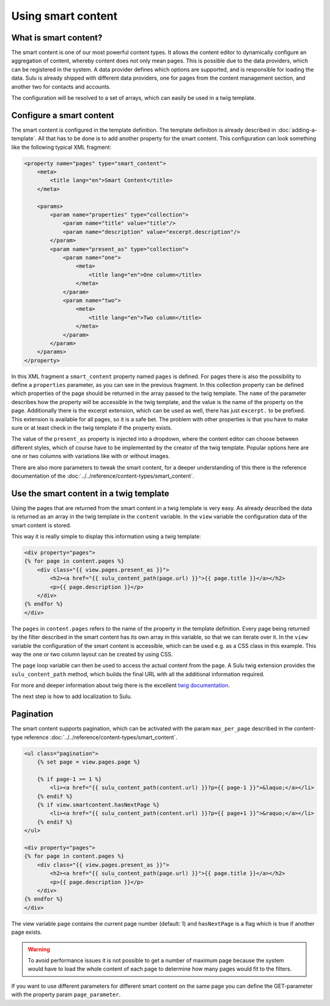 Using smart content
===================

What is smart content?
----------------------

The smart content is one of our most powerful content types. It allows the
content editor to dynamically configure an aggregation of content, whereby
content does not only mean pages. This is possible due to the data providers,
which can be registered in the system. A data provider defines which options
are supported, and is responsible for loading the data. Sulu is already shipped
with different data providers, one for pages from the content management
section, and another two for contacts and accounts.

The configuration will be resolved to a set of arrays, which can easily be used
in a twig template.

Configure a smart content
-------------------------

The smart content is configured in the template definition. The template
definition is already described in :doc:`adding-a-template`. All that has to be
done is to add another property for the smart content. This configuration can
look something like the following typical XML fragment:

.. code-block:: xml

    <property name="pages" type="smart_content">
        <meta>
            <title lang="en">Smart Content</title>
        </meta>

        <params>
            <param name="properties" type="collection">
                <param name="title" value="title"/>
                <param name="description" value="excerpt.description"/>
            </param>
            <param name="present_as" type="collection">
                <param name="one">
                    <meta>
                        <title lang="en">One column</title>
                    </meta>
                </param>
                <param name="two">
                    <meta>
                        <title lang="en">Two column</title>
                    </meta>
                </param>
            </param>
        </params>
    </property>

In this XML fragment a ``smart_content`` property named ``pages`` is defined.
For pages there is also the possibility to define a ``properties`` parameter,
as you can see in the previous fragment. In this collection property can be
defined which properties of the page should be returned in the array passed to
the twig template. The ``name`` of the parameter describes how the property
will be accessible in the twig template, and the value is the name of the
property on the page. Additionally there is the excerpt extension, which can be
used as well, there has just ``excerpt.`` to be prefixed. This extension is
available for all pages, so it is a safe bet. The problem with other properties
is that you have to make sure or at least check in the twig template if the
property exists.

The value of the ``present_as`` property is injected into a dropdown, where the
content editor can choose between different styles, which of course have to be
implemented by the creator of the twig template. Popular options here are one
or two columns with variations like with or without images.

There are also more parameters to tweak the smart content, for a deeper
understanding of this there is the reference documentation of the
:doc:`../../reference/content-types/smart_content`.

Use the smart content in a twig template
----------------------------------------

Using the pages that are returned from the smart content in a twig template is
very easy. As already described the data is returned as an array in the twig
template in the ``content`` variable. In the ``view`` variable the
configuration data of the smart content is stored.

This way it is really simple to display this information using a twig template:

.. code-block:: jinja

    <div property="pages">
    {% for page in content.pages %}
        <div class="{{ view.pages.present_as }}">
            <h2><a href="{{ sulu_content_path(page.url) }}">{{ page.title }}</a></h2>
            <p>{{ page.description }}</p>
        </div>
    {% endfor %}
    </div>

The ``pages`` in ``content.pages`` refers to the name of the property in the
template definition. Every page being returned by the filter described in the
smart content has its own array in this variable, so that we can iterate over
it. In the ``view`` variable the configuration of the smart content is
accessible, which can be used e.g. as a CSS class in this example. This way the
one or two column layout can be created by using CSS.

The ``page`` loop variable can then be used to access the actual content from
the page. A Sulu twig extension provides the ``sulu_content_path`` method,
which builds the final URL with all the additional information required. 

For more and deeper information about twig there is the excellent `twig
documentation`_.

The next step is how to add localization to Sulu.

.. _`twig documentation`: http://twig.sensiolabs.org/documentation

Pagination
----------

The smart content supports pagination, which can be activated with the param
``max_per_page`` described in the content-type reference
:doc:`../../reference/content-types/smart_content`.

.. code-block:: jinja

    <ul class="pagination">
        {% set page = view.pages.page %}

        {% if page-1 >= 1 %}
            <li><a href="{{ sulu_content_path(content.url) }}?p={{ page-1 }}">&laquo;</a></li>
        {% endif %}
        {% if view.smartcontent.hasNextPage %}
            <li><a href="{{ sulu_content_path(content.url) }}?p={{ page+1 }}">&raquo;</a></li>
        {% endif %}
    </ul>

    <div property="pages">
    {% for page in content.pages %}
        <div class="{{ view.pages.present_as }}">
            <h2><a href="{{ sulu_content_path(page.url) }}">{{ page.title }}</a></h2>
            <p>{{ page.description }}</p>
        </div>
    {% endfor %}
    </div>

The view variable ``page`` contains the current page number (default: 1) and
``hasNextPage`` is a flag which is true if another page exists.

.. warning::
    To avoid performance issues it is not possible to get a number of maximum
    page because the system would have to load the whole content of each page
    to determine how many pages would fit to the filters.

If you want to use different parameters for different smart content on the same
page you can define the GET-parameter with the property param
``page_parameter``.
